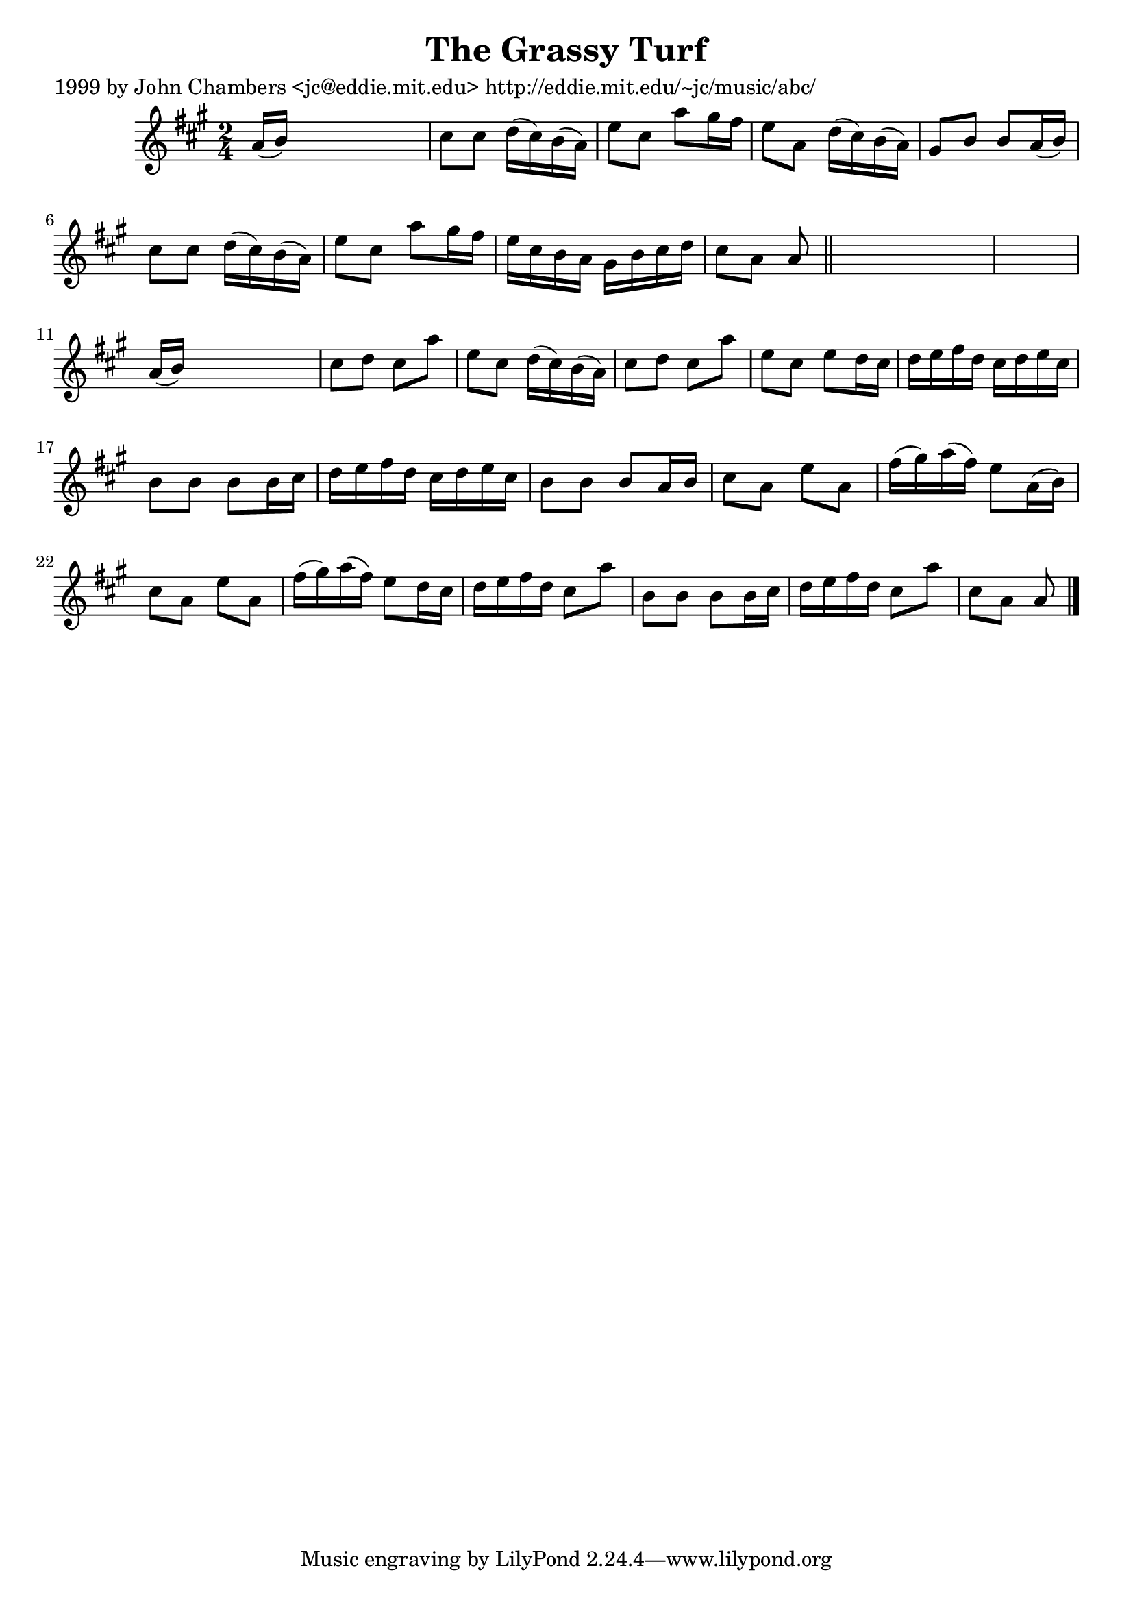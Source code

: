 
\version "2.16.2"
% automatically converted by musicxml2ly from xml/0632_jc.xml

%% additional definitions required by the score:
\language "english"


\header {
    poet = "1999 by John Chambers <jc@eddie.mit.edu> http://eddie.mit.edu/~jc/music/abc/"
    encoder = "abc2xml version 63"
    encodingdate = "2015-01-25"
    title = "The Grassy Turf"
    }

\layout {
    \context { \Score
        autoBeaming = ##f
        }
    }
PartPOneVoiceOne =  \relative a' {
    \key a \major \time 2/4 a16 ( [ b16 ) ] s4. | % 2
    cs8 [ cs8 ] d16 ( [ cs16 ) b16 ( a16 ) ] | % 3
    e'8 [ cs8 ] a'8 [ gs16 fs16 ] | % 4
    e8 [ a,8 ] d16 ( [ cs16 ) b16 ( a16 ) ] | % 5
    gs8 [ b8 ] b8 [ a16 ( b16 ) ] | % 6
    cs8 [ cs8 ] d16 ( [ cs16 ) b16 ( a16 ) ] | % 7
    e'8 [ cs8 ] a'8 [ gs16 fs16 ] | % 8
    e16 [ cs16 b16 a16 ] gs16 [ b16 cs16 d16 ] | % 9
    cs8 [ a8 ] a8 \bar "||"
    s8*5 | % 11
    a16 ( [ b16 ) ] s4. | % 12
    cs8 [ d8 ] cs8 [ a'8 ] | % 13
    e8 [ cs8 ] d16 ( [ cs16 ) b16 ( a16 ) ] | % 14
    cs8 [ d8 ] cs8 [ a'8 ] | % 15
    e8 [ cs8 ] e8 [ d16 cs16 ] | % 16
    d16 [ e16 fs16 d16 ] cs16 [ d16 e16 cs16 ] | % 17
    b8 [ b8 ] b8 [ b16 cs16 ] | % 18
    d16 [ e16 fs16 d16 ] cs16 [ d16 e16 cs16 ] | % 19
    b8 [ b8 ] b8 [ a16 b16 ] | \barNumberCheck #20
    cs8 [ a8 ] e'8 [ a,8 ] | % 21
    fs'16 ( [ gs16 ) a16 ( fs16 ) ] e8 [ a,16 ( b16 ) ] | % 22
    cs8 [ a8 ] e'8 [ a,8 ] | % 23
    fs'16 ( [ gs16 ) a16 ( fs16 ) ] e8 [ d16 cs16 ] | % 24
    d16 [ e16 fs16 d16 ] cs8 [ a'8 ] | % 25
    b,8 [ b8 ] b8 [ b16 cs16 ] | % 26
    d16 [ e16 fs16 d16 ] cs8 [ a'8 ] | % 27
    cs,8 [ a8 ] a8 \bar "|."
    }


% The score definition
\score {
    <<
        \new Staff <<
            \context Staff << 
                \context Voice = "PartPOneVoiceOne" { \PartPOneVoiceOne }
                >>
            >>
        
        >>
    \layout {}
    % To create MIDI output, uncomment the following line:
    %  \midi {}
    }

